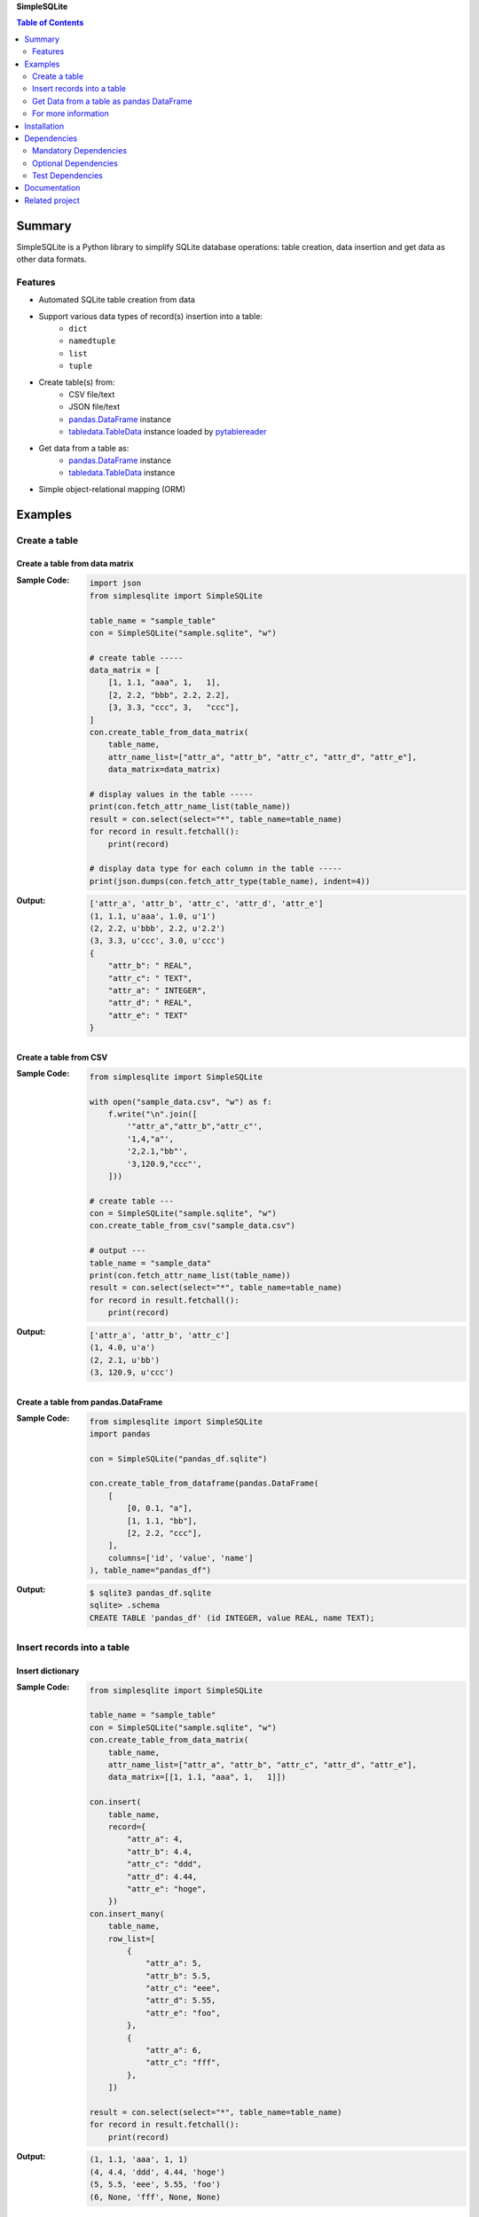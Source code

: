 **SimpleSQLite**

.. contents:: Table of Contents
   :depth: 2

Summary
=========
SimpleSQLite is a Python library to simplify SQLite database operations: table creation, data insertion and get data as other data formats.

.. image:: https://badge.fury.io/py/SimpleSQLite.svg
    :target: https://badge.fury.io/py/SimpleSQLite

.. image:: https://img.shields.io/pypi/pyversions/SimpleSQLite.svg
    :target: https://pypi.python.org/pypi/SimpleSQLite

.. image:: https://img.shields.io/travis/thombashi/SimpleSQLite/master.svg?label=Linux/macOS
    :target: https://travis-ci.org/thombashi/SimpleSQLite
    :alt: Linux CI test status

.. image:: https://img.shields.io/appveyor/ci/thombashi/simplesqlite/master.svg?label=Windows
    :target: https://ci.appveyor.com/project/thombashi/simplesqlite/branch/master

.. image:: https://coveralls.io/repos/github/thombashi/SimpleSQLite/badge.svg?branch=master
    :target: https://coveralls.io/github/thombashi/SimpleSQLite?branch=master

.. image:: https://img.shields.io/github/stars/thombashi/SimpleSQLite.svg?style=social&label=Star
   :target: https://github.com/thombashi/SimpleSQLite

Features
--------
- Automated SQLite table creation from data
- Support various data types of record(s) insertion into a table:
    - ``dict``
    - ``namedtuple``
    - ``list``
    - ``tuple``
- Create table(s) from:
    - CSV file/text
    - JSON file/text
    - `pandas.DataFrame <http://pandas.pydata.org/pandas-docs/stable/generated/pandas.DataFrame.html>`__ instance
    - `tabledata.TableData <http://tabledata.readthedocs.io/en/latest/pages/reference/data.html>`__ instance loaded by `pytablereader <https://github.com/thombashi/pytablereader>`__
- Get data from a table as:
    - `pandas.DataFrame <http://pandas.pydata.org/pandas-docs/stable/generated/pandas.DataFrame.html>`__ instance
    - `tabledata.TableData <https://github.com/thombashi/tabledata>`__ instance
- Simple object-relational mapping (ORM)

Examples
==========
Create a table
----------------
Create a table from data matrix
~~~~~~~~~~~~~~~~~~~~~~~~~~~~~~~~~
:Sample Code:
    .. code-block:: python

        import json
        from simplesqlite import SimpleSQLite

        table_name = "sample_table"
        con = SimpleSQLite("sample.sqlite", "w")

        # create table -----
        data_matrix = [
            [1, 1.1, "aaa", 1,   1],
            [2, 2.2, "bbb", 2.2, 2.2],
            [3, 3.3, "ccc", 3,   "ccc"],
        ]
        con.create_table_from_data_matrix(
            table_name,
            attr_name_list=["attr_a", "attr_b", "attr_c", "attr_d", "attr_e"],
            data_matrix=data_matrix)

        # display values in the table -----
        print(con.fetch_attr_name_list(table_name))
        result = con.select(select="*", table_name=table_name)
        for record in result.fetchall():
            print(record)

        # display data type for each column in the table -----
        print(json.dumps(con.fetch_attr_type(table_name), indent=4))

:Output:
    .. code-block::

        ['attr_a', 'attr_b', 'attr_c', 'attr_d', 'attr_e']
        (1, 1.1, u'aaa', 1.0, u'1')
        (2, 2.2, u'bbb', 2.2, u'2.2')
        (3, 3.3, u'ccc', 3.0, u'ccc')
        {
            "attr_b": " REAL",
            "attr_c": " TEXT",
            "attr_a": " INTEGER",
            "attr_d": " REAL",
            "attr_e": " TEXT"
        }

Create a table from CSV
~~~~~~~~~~~~~~~~~~~~~~~~~
:Sample Code:
    .. code-block:: python

        from simplesqlite import SimpleSQLite

        with open("sample_data.csv", "w") as f:
            f.write("\n".join([
                '"attr_a","attr_b","attr_c"',
                '1,4,"a"',
                '2,2.1,"bb"',
                '3,120.9,"ccc"',
            ]))

        # create table ---
        con = SimpleSQLite("sample.sqlite", "w")
        con.create_table_from_csv("sample_data.csv")

        # output ---
        table_name = "sample_data"
        print(con.fetch_attr_name_list(table_name))
        result = con.select(select="*", table_name=table_name)
        for record in result.fetchall():
            print(record)

:Output:
    .. code-block::

        ['attr_a', 'attr_b', 'attr_c']
        (1, 4.0, u'a')
        (2, 2.1, u'bb')
        (3, 120.9, u'ccc')

Create a table from pandas.DataFrame
~~~~~~~~~~~~~~~~~~~~~~~~~~~~~~~~~~~~~~
:Sample Code:
    .. code-block:: python

        from simplesqlite import SimpleSQLite
        import pandas

        con = SimpleSQLite("pandas_df.sqlite")

        con.create_table_from_dataframe(pandas.DataFrame(
            [
                [0, 0.1, "a"],
                [1, 1.1, "bb"],
                [2, 2.2, "ccc"],
            ],
            columns=['id', 'value', 'name']
        ), table_name="pandas_df")

:Output:
    .. code-block::

        $ sqlite3 pandas_df.sqlite
        sqlite> .schema
        CREATE TABLE 'pandas_df' (id INTEGER, value REAL, name TEXT);

Insert records into a table
-----------------------------
Insert dictionary
~~~~~~~~~~~~~~~~~~~~~~~~~~~~~~~~~~

:Sample Code:
    .. code-block:: python

        from simplesqlite import SimpleSQLite

        table_name = "sample_table"
        con = SimpleSQLite("sample.sqlite", "w")
        con.create_table_from_data_matrix(
            table_name,
            attr_name_list=["attr_a", "attr_b", "attr_c", "attr_d", "attr_e"],
            data_matrix=[[1, 1.1, "aaa", 1,   1]])

        con.insert(
            table_name,
            record={
                "attr_a": 4,
                "attr_b": 4.4,
                "attr_c": "ddd",
                "attr_d": 4.44,
                "attr_e": "hoge",
            })
        con.insert_many(
            table_name,
            row_list=[
                {
                    "attr_a": 5,
                    "attr_b": 5.5,
                    "attr_c": "eee",
                    "attr_d": 5.55,
                    "attr_e": "foo",
                },
                {
                    "attr_a": 6,
                    "attr_c": "fff",
                },
            ])

        result = con.select(select="*", table_name=table_name)
        for record in result.fetchall():
            print(record)

:Output:
    .. code-block::

        (1, 1.1, 'aaa', 1, 1)
        (4, 4.4, 'ddd', 4.44, 'hoge')
        (5, 5.5, 'eee', 5.55, 'foo')
        (6, None, 'fff', None, None)


Insert list/tuple/namedtuple
~~~~~~~~~~~~~~~~~~~~~~~~~~~~

:Sample Code:
    .. code-block:: python

        from collections import namedtuple
        from simplesqlite import SimpleSQLite

        table_name = "sample_table"
        con = SimpleSQLite("sample.sqlite", "w")
        con.create_table_from_data_matrix(
            table_name,
            attr_name_list=["attr_a", "attr_b", "attr_c", "attr_d", "attr_e"],
            data_matrix=[[1, 1.1, "aaa", 1,   1]])

        SampleTuple = namedtuple(
            "SampleTuple", "attr_a attr_b attr_c attr_d attr_e")

        con.insert(table_name, record=[7, 7.7, "fff", 7.77, "bar"])
        con.insert_many(
            table_name,
            row_list=[
                (8, 8.8, "ggg", 8.88, "foobar"),
                SampleTuple(9, 9.9, "ggg", 9.99, "hogehoge"),
            ])

        result = con.select(select="*", table_name=table_name)
        for record in result.fetchall():
            print(record)

:Output:
    .. code-block::

        (1, 1.1, u'aaa', 1, 1)
        (7, 7.7, u'fff', 7.77, u'bar')
        (8, 8.8, u'ggg', 8.88, u'foobar')
        (9, 9.9, u'ggg', 9.99, u'hogehoge')

Get Data from a table as pandas DataFrame
-------------------------------------------
:Sample Code:
    .. code-block:: python

        from simplesqlite import SimpleSQLite

        con = SimpleSQLite("sample.sqlite", "w", profile=True)

        con.create_table_from_data_matrix(
            table_name="sample_table",
            attr_name_list=["a", "b", "c", "d", "e"],
            data_matrix=[
                [1, 1.1, "aaa", 1,   1],
                [2, 2.2, "bbb", 2.2, 2.2],
                [3, 3.3, "ccc", 3,   "ccc"],
            ])

        print(con.select_as_dataframe(table_name="sample_table"))

:Output:
    .. code-block::

        $ sample/select_as_dataframe.py
           a    b    c    d    e
        0  1  1.1  aaa  1.0    1
        1  2  2.2  bbb  2.2  2.2
        2  3  3.3  ccc  3.0  ccc

For more information
----------------------
More examples are available at 
http://simplesqlite.rtfd.io/en/latest/pages/examples/index.html

Installation
============
::

    pip install SimpleSQLite


Dependencies
============
Python 2.7+ or 3.4+

Mandatory Dependencies
----------------------------------
- `DataPropery <https://github.com/thombashi/DataProperty>`__ (Used to extract data types)
- `logbook <http://logbook.readthedocs.io/en/stable/>`__
- `mbstrdecoder <https://github.com/thombashi/mbstrdecoder>`__
- `msgfy <https://github.com/thombashi/msgfy>`__
- `pathvalidate <https://github.com/thombashi/pathvalidate>`__
- `six <https://pypi.python.org/pypi/six/>`__
- `tabledata <https://github.com/thombashi/tabledata>`__
- `typepy <https://github.com/thombashi/typepy>`__

Optional Dependencies
----------------------------------
- `pandas <http://pandas.pydata.org/>`__
- `pytablereader <https://github.com/thombashi/pytablereader>`__

Test Dependencies
----------------------------------
- `pytest <http://pytest.org/latest/>`__
- `pytest-runner <https://pypi.python.org/pypi/pytest-runner>`__
- `tox <https://testrun.org/tox/latest/>`__

Documentation
===============
http://simplesqlite.rtfd.io/

Related project
=================
- `sqlitebiter <https://github.com/thombashi/sqlitebiter>`__: CLI tool to convert CSV/Excel/HTML/JSON/LTSV/Markdown/TSV/Google-Sheets SQLite database by using SimpleSQLite

